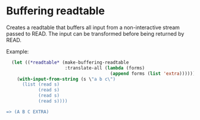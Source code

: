 * Buffering readtable

Creates a readtable that buffers all input from a non-interactive
stream passed to READ. The input can be transformed before being
returned by READ.

Example:

#+BEGIN_SRC lisp
  (let ((*readtable* (make-buffering-readtable
                      :translate-all (lambda (forms)
                                       (append forms (list 'extra))))))
    (with-input-from-string (s \"a b c\")
      (list (read s)
            (read s)
            (read s)
            (read s))))

=> (A B C EXTRA)
#+END_SRC
